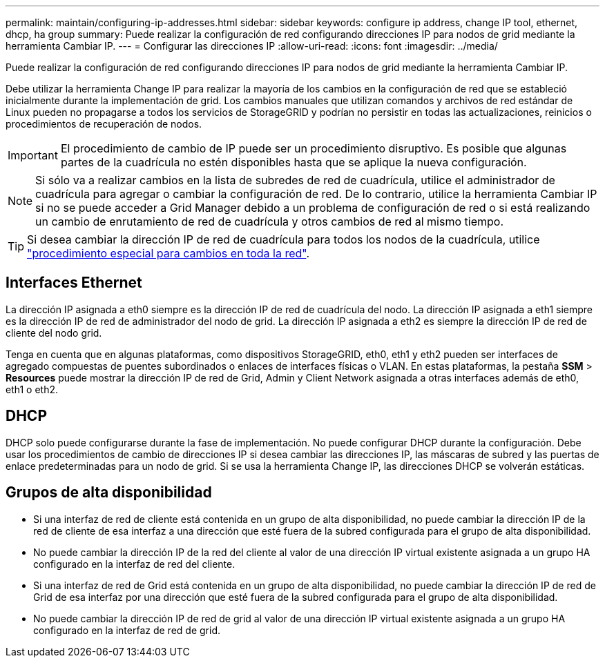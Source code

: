 ---
permalink: maintain/configuring-ip-addresses.html 
sidebar: sidebar 
keywords: configure ip address, change IP tool, ethernet, dhcp, ha group 
summary: Puede realizar la configuración de red configurando direcciones IP para nodos de grid mediante la herramienta Cambiar IP. 
---
= Configurar las direcciones IP
:allow-uri-read: 
:icons: font
:imagesdir: ../media/


[role="lead"]
Puede realizar la configuración de red configurando direcciones IP para nodos de grid mediante la herramienta Cambiar IP.

Debe utilizar la herramienta Change IP para realizar la mayoría de los cambios en la configuración de red que se estableció inicialmente durante la implementación de grid. Los cambios manuales que utilizan comandos y archivos de red estándar de Linux pueden no propagarse a todos los servicios de StorageGRID y podrían no persistir en todas las actualizaciones, reinicios o procedimientos de recuperación de nodos.


IMPORTANT: El procedimiento de cambio de IP puede ser un procedimiento disruptivo. Es posible que algunas partes de la cuadrícula no estén disponibles hasta que se aplique la nueva configuración.


NOTE: Si sólo va a realizar cambios en la lista de subredes de red de cuadrícula, utilice el administrador de cuadrícula para agregar o cambiar la configuración de red. De lo contrario, utilice la herramienta Cambiar IP si no se puede acceder a Grid Manager debido a un problema de configuración de red o si está realizando un cambio de enrutamiento de red de cuadrícula y otros cambios de red al mismo tiempo.


TIP: Si desea cambiar la dirección IP de red de cuadrícula para todos los nodos de la cuadrícula, utilice link:changing-ip-addresses-and-mtu-values-for-all-nodes-in-grid.html["procedimiento especial para cambios en toda la red"].



== Interfaces Ethernet

La dirección IP asignada a eth0 siempre es la dirección IP de red de cuadrícula del nodo. La dirección IP asignada a eth1 siempre es la dirección IP de red de administrador del nodo de grid. La dirección IP asignada a eth2 es siempre la dirección IP de red de cliente del nodo grid.

Tenga en cuenta que en algunas plataformas, como dispositivos StorageGRID, eth0, eth1 y eth2 pueden ser interfaces de agregado compuestas de puentes subordinados o enlaces de interfaces físicas o VLAN. En estas plataformas, la pestaña *SSM* > *Resources* puede mostrar la dirección IP de red de Grid, Admin y Client Network asignada a otras interfaces además de eth0, eth1 o eth2.



== DHCP

DHCP solo puede configurarse durante la fase de implementación. No puede configurar DHCP durante la configuración. Debe usar los procedimientos de cambio de direcciones IP si desea cambiar las direcciones IP, las máscaras de subred y las puertas de enlace predeterminadas para un nodo de grid. Si se usa la herramienta Change IP, las direcciones DHCP se volverán estáticas.



== Grupos de alta disponibilidad

* Si una interfaz de red de cliente está contenida en un grupo de alta disponibilidad, no puede cambiar la dirección IP de la red de cliente de esa interfaz a una dirección que esté fuera de la subred configurada para el grupo de alta disponibilidad.
* No puede cambiar la dirección IP de la red del cliente al valor de una dirección IP virtual existente asignada a un grupo HA configurado en la interfaz de red del cliente.
* Si una interfaz de red de Grid está contenida en un grupo de alta disponibilidad, no puede cambiar la dirección IP de red de Grid de esa interfaz por una dirección que esté fuera de la subred configurada para el grupo de alta disponibilidad.
* No puede cambiar la dirección IP de red de grid al valor de una dirección IP virtual existente asignada a un grupo HA configurado en la interfaz de red de grid.

